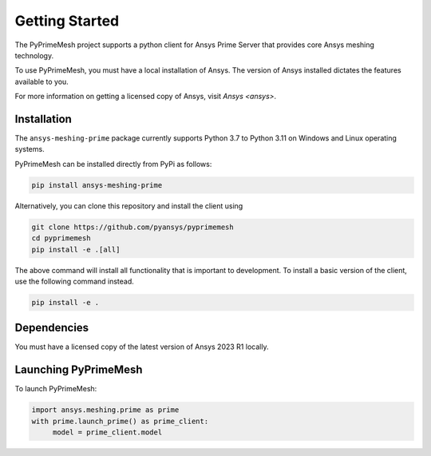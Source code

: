 .. _ref_index_getting_started:

===============
Getting Started
===============

The PyPrimeMesh project supports a python client for Ansys Prime Server
that provides core Ansys meshing technology.

To use PyPrimeMesh, you must have a local installation of Ansys. The
version of Ansys installed dictates the features available to you.

For more information on getting a licensed copy of Ansys, visit
`Ansys <ansys>`.

Installation
------------

The ``ansys-meshing-prime`` package currently supports Python 3.7
to Python 3.11 on Windows and Linux operating systems.

PyPrimeMesh can be installed directly from PyPi as follows:

.. code::

   pip install ansys-meshing-prime

Alternatively, you can clone this repository and install the client using

.. code::

   git clone https://github.com/pyansys/pyprimemesh
   cd pyprimemesh
   pip install -e .[all]

The above command will install all functionality that is important to development.
To install a basic version of the client, use the following command instead.

.. code::

    pip install -e .

Dependencies
------------

You must have a licensed copy of the latest version of Ansys 2023 R1 locally.

Launching PyPrimeMesh
---------------------

To launch PyPrimeMesh:

.. code::

   import ansys.meshing.prime as prime
   with prime.launch_prime() as prime_client:
   	model = prime_client.model
